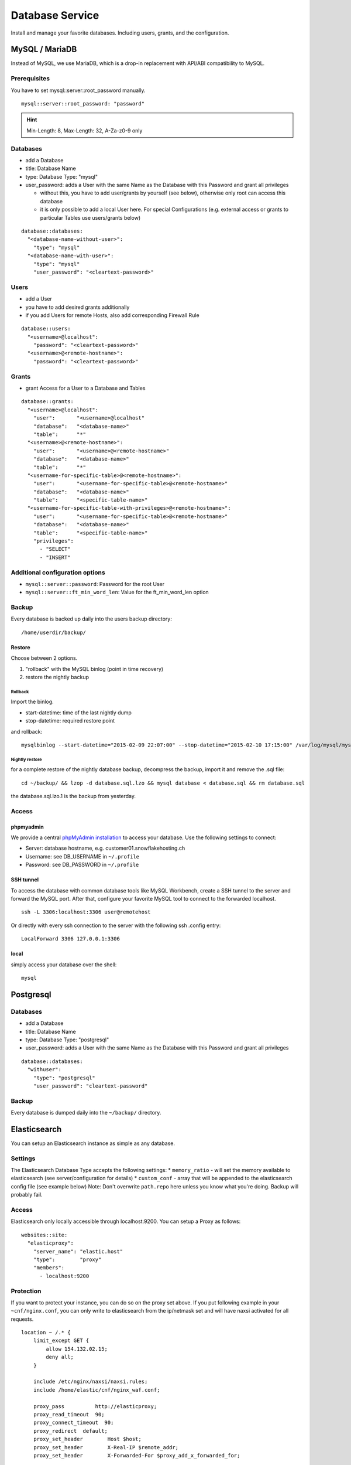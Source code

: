 Database Service
================

Install and manage your favorite databases. Including users, grants, and
the configuration.

MySQL / MariaDB
---------------

Instead of MySQL, we use MariaDB, which is a drop-in replacement with
API/ABI compatibility to MySQL.

Prerequisites
~~~~~~~~~~~~~

You have to set mysql::server::root\_password manually.

::

    mysql::server::root_password: "password"

.. hint:: Min-Length: 8, Max-Length: 32, A-Za-z0-9 only

Databases
~~~~~~~~~

-  add a Database
-  title: Database Name
-  type: Database Type: "mysql"
-  user\_password: adds a User with the same Name as the Database with
   this Password and grant all privileges

   -  without this, you have to add user/grants by yourself (see below),
      otherwise only root can access this database
   -  it is only possible to add a local User here. For special
      Configurations (e.g. external access or grants to particular
      Tables use users/grants below)

::

    database::databases:
      "<database-name-without-user>":
        "type": "mysql"
      "<database-name-with-user>":
        "type": "mysql"
        "user_password": "<cleartext-password>"

Users
~~~~~

-  add a User
-  you have to add desired grants additionally
-  if you add Users for remote Hosts, also add corresponding Firewall
   Rule

::

    database::users:
      "<username>@localhost":
        "password": "<cleartext-password>"
      "<username>@<remote-hostname>":
        "password": "<cleartext-password>"

Grants
~~~~~~

-  grant Access for a User to a Database and Tables

::

    database::grants:
      "<username>@localhost":
        "user":       "<username>@localhost"
        "database":   "<database-name>"
        "table":      "*"
      "<username>@<remote-hostname>":
        "user":       "<username>@<remote-hostname>"
        "database":   "<database-name>"
        "table":      "*"
      "<username-for-specific-table>@<remote-hostname>":
        "user":       "<username-for-specific-table>@<remote-hostname>"
        "database":   "<database-name>"
        "table":      "<specific-table-name>"
      "<username-for-specific-table-with-privileges>@<remote-hostname>":
        "user":       "<username-for-specific-table>@<remote-hostname>"
        "database":   "<database-name>"
        "table":      "<specific-table-name>"
        "privileges":
          - "SELECT"
          - "INSERT"

Additional configuration options
~~~~~~~~~~~~~~~~~~~~~~~~~~~~~~~~

-  ``mysql::server::password``: Password for the root User
-  ``mysql::server::ft_min_word_len``: Value for the ft\_min\_word\_len
   option

Backup
~~~~~~

Every database is backed up daily into the users backup directory:

::

    /home/userdir/backup/

Restore
^^^^^^^

Choose between 2 options.

1. "rollback" with the MySQL binlog (point in time recovery)
2. restore the nightly backup

Rollback
''''''''

Import the binlog.

-  start-datetime: time of the last nightly dump
-  stop-datetime: required restore point

and rollback:

::

    mysqlbinlog --start-datetime="2015-02-09 22:07:00" --stop-datetime="2015-02-10 17:15:00" /var/log/mysql/mysql-bin.* | mysql database

Nightly restore
'''''''''''''''

for a complete restore of the nightly database backup, decompress the
backup, import it and remove the .sql file:

::

    cd ~/backup/ && lzop -d database.sql.lzo && mysql database < database.sql && rm database.sql

the database.sql.lzo.1 is the backup from yesterday.

Access
~~~~~~

phpmyadmin
^^^^^^^^^^

We provide a central `phpMyAdmin
installation <https://dbadmin.opsone.ch>`__ to access your
database. Use the following settings to connect:

-  Server: database hostname, e.g. customer01.snowflakehosting.ch
-  Username: see DB\_USERNAME in ``~/.profile``
-  Password: see DB\_PASSWORD in ``~/.profile``

SSH tunnel
^^^^^^^^^^

To access the database with common database tools like MySQL Workbench,
create a SSH tunnel to the server and forward the MySQL port. After
that, configure your favorite MySQL tool to connect to the forwarded
localhost.

::

    ssh -L 3306:localhost:3306 user@remotehost

Or directly with every ssh connection to the server with the following
ssh .config entry:

::

    LocalForward 3306 127.0.0.1:3306

local
^^^^^

simply access your database over the shell:

::

    mysql

Postgresql
----------

Databases
~~~~~~~~~

-  add a Database
-  title: Database Name
-  type: Database Type: "postgresql"
-  user\_password: adds a User with the same Name as the Database with
   this Password and grant all privileges

::

    database::databases:
      "withuser":
        "type": "postgresql"
        "user_password": "cleartext-password"

Backup
~~~~~~

Every database is dumped daily into the ``~/backup/`` directory.

Elasticsearch
-------------

You can setup an Elasticsearch instance as simple as any database.

Settings
~~~~~~~~

The Elasticsearch Database Type accepts the following settings: \*
``memory_ratio`` - will set the memory available to elasticsearch (see
server/configuration for details) \* ``custom_conf`` - array that will
be appended to the elasticsearch config file (see example below) Note:
Don't overwrite ``path.repo`` here unless you know what you're doing.
Backup will probably fail.

Access
~~~~~~

Elasticsearch only locally accessible through localhost:9200. You can
setup a Proxy as follows:

::

    websites::site:
      "elasticproxy":
        "server_name": "elastic.host"
        "type":        "proxy"
        "members":
          - localhost:9200

Protection
~~~~~~~~~~

If you want to protect your instance, you can do so on the proxy set
above. If you put following example in your ``~cnf/nginx.conf``, you can
only write to elasticsearch from the ip/netmask set and will have naxsi
activated for all requests.

::

    location ~ /.* {
        limit_except GET {
            allow 154.132.02.15;
            deny all;
        }

        include /etc/nginx/naxsi/naxsi.rules;
        include /home/elastic/cnf/nginx_waf.conf;

        proxy_pass          http://elasticproxy;
        proxy_read_timeout  90;
        proxy_connect_timeout  90;
        proxy_redirect  default;
        proxy_set_header        Host $host;
        proxy_set_header        X-Real-IP $remote_addr;
        proxy_set_header        X-Forwarded-For $proxy_add_x_forwarded_for;

    }

Example
~~~~~~~

::

    database::databases:
      "elastic":
        "type":         "elasticsearch"
        "memory_ratio": "1.5"
        "custom_conf":
          - "node.name: my_elastic_node_004"
          - "discovery.zen.minimum_master_nodes: 2"

Backup
~~~~~~

Elasticsearch is backed up using the Snapshot-Feature: Every night, the
server takes a new snapshot backs this snapshot away. This way, you can
restore the indexes on a nightly basis. If you need to restore the data
of the past night, you can simple do this via the Rest API using the
``backup`` snapshot.

Note: Of course you can define other snapshots and backup manually more
often or keep them further back. Use ``custom_conf`` for configuring a
new snapshot-folder (make sure the user ``elasticsearch`` can write
there) and the rest of the setup is possible via Rest API.

